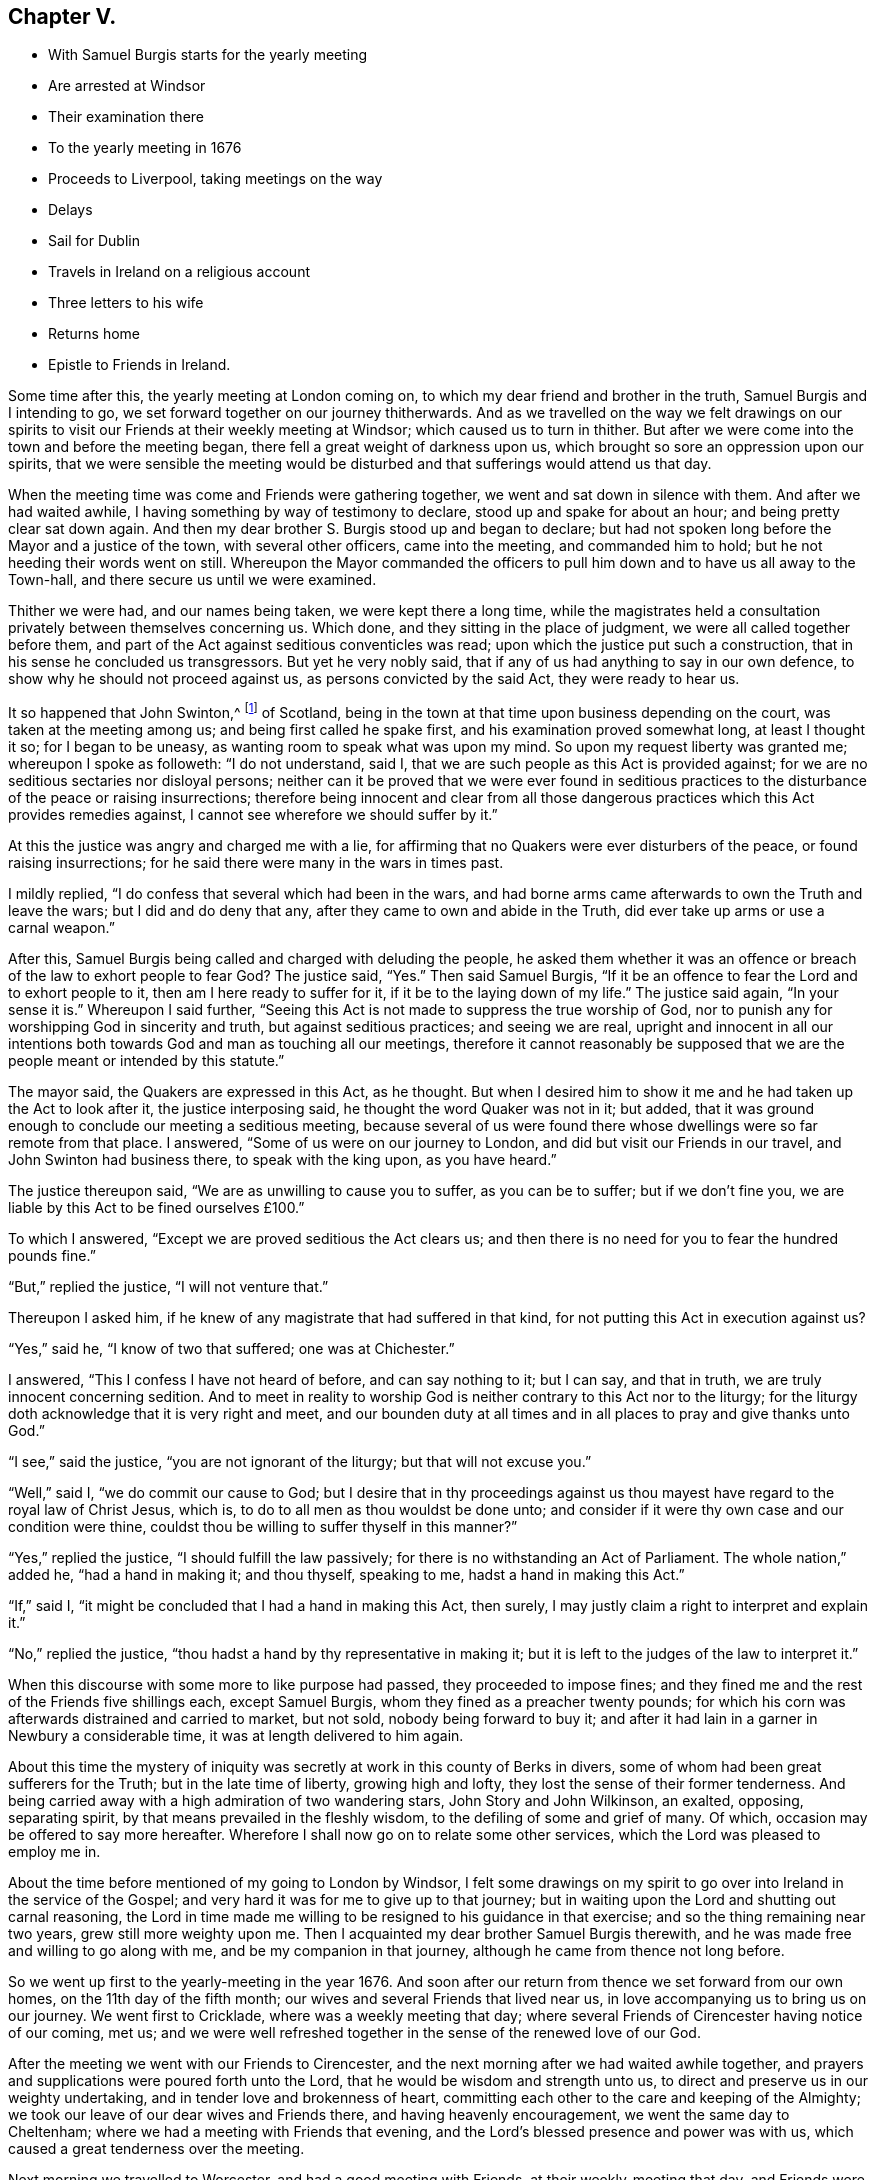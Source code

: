 == Chapter V.

[.chapter-synopsis]
* With Samuel Burgis starts for the yearly meeting
* Are arrested at Windsor
* Their examination there
* To the yearly meeting in 1676
* Proceeds to Liverpool, taking meetings on the way
* Delays
* Sail for Dublin
* Travels in Ireland on a religious account
* Three letters to his wife
* Returns home
* Epistle to Friends in Ireland.

Some time after this, the yearly meeting at London coming on,
to which my dear friend and brother in the truth, Samuel Burgis and I intending to go,
we set forward together on our journey thitherwards.
And as we travelled on the way we felt drawings on our spirits
to visit our Friends at their weekly meeting at Windsor;
which caused us to turn in thither.
But after we were come into the town and before the meeting began,
there fell a great weight of darkness upon us,
which brought so sore an oppression upon our spirits,
that we were sensible the meeting would be disturbed
and that sufferings would attend us that day.

When the meeting time was come and Friends were gathering together,
we went and sat down in silence with them.
And after we had waited awhile, I having something by way of testimony to declare,
stood up and spake for about an hour; and being pretty clear sat down again.
And then my dear brother S. Burgis stood up and began to declare;
but had not spoken long before the Mayor and a justice of the town,
with several other officers, came into the meeting, and commanded him to hold;
but he not heeding their words went on still.
Whereupon the Mayor commanded the officers to pull
him down and to have us all away to the Town-hall,
and there secure us until we were examined.

Thither we were had, and our names being taken, we were kept there a long time,
while the magistrates held a consultation privately between themselves concerning us.
Which done, and they sitting in the place of judgment,
we were all called together before them,
and part of the Act against seditious conventicles was read;
upon which the justice put such a construction,
that in his sense he concluded us transgressors.
But yet he very nobly said, that if any of us had anything to say in our own defence,
to show why he should not proceed against us, as persons convicted by the said Act,
they were ready to hear us.

It so happened that John Swinton,^
footnote:[John Swinton of Scotland, formerly called Lord Swintowne,
frequently mentioned in that interesting and valuable work by the late John Barclay,
The Diary of Alexander Jaffray, etc. with Memoirs of the Rise, Progress,
and Persecutions of the people called Quakers in the North of Scotland.
At page 217 of that work a biographical notice is given of John Swinton,
to which the reader is referred.]
of Scotland, being in the town at that time upon business depending on the court,
was taken at the meeting among us; and being first called he spake first,
and his examination proved somewhat long, at least I thought it so;
for I began to be uneasy, as wanting room to speak what was upon my mind.
So upon my request liberty was granted me; whereupon I spoke as followeth:
"`I do not understand, said I, that we are such people as this Act is provided against;
for we are no seditious sectaries nor disloyal persons;
neither can it be proved that we were ever found in seditious
practices to the disturbance of the peace or raising insurrections;
therefore being innocent and clear from all those dangerous
practices which this Act provides remedies against,
I cannot see wherefore we should suffer by it.`"

At this the justice was angry and charged me with a lie,
for affirming that no Quakers were ever disturbers of the peace,
or found raising insurrections; for he said there were many in the wars in times past.

I mildly replied, "`I do confess that several which had been in the wars,
and had borne arms came afterwards to own the Truth and leave the wars;
but I did and do deny that any, after they came to own and abide in the Truth,
did ever take up arms or use a carnal weapon.`"

After this, Samuel Burgis being called and charged with deluding the people,
he asked them whether it was an offence or breach
of the law to exhort people to fear God?
The justice said, "`Yes.`"
Then said Samuel Burgis,
"`If it be an offence to fear the Lord and to exhort people to it,
then am I here ready to suffer for it, if it be to the laying down of my life.`"
The justice said again, "`In your sense it is.`"
Whereupon I said further,
"`Seeing this Act is not made to suppress the true worship of God,
nor to punish any for worshipping God in sincerity and truth,
but against seditious practices; and seeing we are real,
upright and innocent in all our intentions both towards
God and man as touching all our meetings,
therefore it cannot reasonably be supposed that we
are the people meant or intended by this statute.`"

The mayor said, the Quakers are expressed in this Act, as he thought.
But when I desired him to show it me and he had taken up the Act to look after it,
the justice interposing said, he thought the word Quaker was not in it; but added,
that it was ground enough to conclude our meeting a seditious meeting,
because several of us were found there whose dwellings
were so far remote from that place.
I answered, "`Some of us were on our journey to London,
and did but visit our Friends in our travel, and John Swinton had business there,
to speak with the king upon, as you have heard.`"

The justice thereupon said, "`We are as unwilling to cause you to suffer,
as you can be to suffer; but if we don`'t fine you,
we are liable by this Act to be fined ourselves £100.`"

To which I answered, "`Except we are proved seditious the Act clears us;
and then there is no need for you to fear the hundred pounds fine.`"

"`But,`" replied the justice, "`I will not venture that.`"

Thereupon I asked him, if he knew of any magistrate that had suffered in that kind,
for not putting this Act in execution against us?

"`Yes,`" said he, "`I know of two that suffered; one was at Chichester.`"

I answered, "`This I confess I have not heard of before, and can say nothing to it;
but I can say, and that in truth, we are truly innocent concerning sedition.
And to meet in reality to worship God is neither contrary to this Act nor to the liturgy;
for the liturgy doth acknowledge that it is very right and meet,
and our bounden duty at all times and in all places to pray and give thanks unto God.`"

"`I see,`" said the justice, "`you are not ignorant of the liturgy;
but that will not excuse you.`"

"`Well,`" said I, "`we do commit our cause to God;
but I desire that in thy proceedings against us thou
mayest have regard to the royal law of Christ Jesus,
which is, to do to all men as thou wouldst be done unto;
and consider if it were thy own case and our condition were thine,
couldst thou be willing to suffer thyself in this manner?`"

"`Yes,`" replied the justice, "`I should fulfill the law passively;
for there is no withstanding an Act of Parliament.
The whole nation,`" added he, "`had a hand in making it; and thou thyself,
speaking to me, hadst a hand in making this Act.`"

"`If,`" said I, "`it might be concluded that I had a hand in making this Act,
then surely, I may justly claim a right to interpret and explain it.`"

"`No,`" replied the justice, "`thou hadst a hand by thy representative in making it;
but it is left to the judges of the law to interpret it.`"

When this discourse with some more to like purpose had passed,
they proceeded to impose fines;
and they fined me and the rest of the Friends five shillings each, except Samuel Burgis,
whom they fined as a preacher twenty pounds;
for which his corn was afterwards distrained and carried to market, but not sold,
nobody being forward to buy it;
and after it had lain in a garner in Newbury a considerable time,
it was at length delivered to him again.

About this time the mystery of iniquity was secretly
at work in this county of Berks in divers,
some of whom had been great sufferers for the Truth; but in the late time of liberty,
growing high and lofty, they lost the sense of their former tenderness.
And being carried away with a high admiration of two wandering stars,
John Story and John Wilkinson, an exalted, opposing, separating spirit,
by that means prevailed in the fleshly wisdom, to the defiling of some and grief of many.
Of which, occasion may be offered to say more hereafter.
Wherefore I shall now go on to relate some other services,
which the Lord was pleased to employ me in.

About the time before mentioned of my going to London by Windsor,
I felt some drawings on my spirit to go over into Ireland in the service of the Gospel;
and very hard it was for me to give up to that journey;
but in waiting upon the Lord and shutting out carnal reasoning,
the Lord in time made me willing to be resigned to his guidance in that exercise;
and so the thing remaining near two years, grew still more weighty upon me.
Then I acquainted my dear brother Samuel Burgis therewith,
and he was made free and willing to go along with me,
and be my companion in that journey, although he came from thence not long before.

So we went up first to the yearly-meeting in the year 1676.
And soon after our return from thence we set forward from our own homes,
on the 11th day of the fifth month; our wives and several Friends that lived near us,
in love accompanying us to bring us on our journey.
We went first to Cricklade, where was a weekly meeting that day;
where several Friends of Cirencester having notice of our coming, met us;
and we were well refreshed together in the sense of the renewed love of our God.

After the meeting we went with our Friends to Cirencester,
and the next morning after we had waited awhile together,
and prayers and supplications were poured forth unto the Lord,
that he would be wisdom and strength unto us,
to direct and preserve us in our weighty undertaking,
and in tender love and brokenness of heart,
committing each other to the care and keeping of the Almighty;
we took our leave of our dear wives and Friends there, and having heavenly encouragement,
we went the same day to Cheltenham; where we had a meeting with Friends that evening,
and the Lord`'s blessed presence and power was with us,
which caused a great tenderness over the meeting.

Next morning we travelled to Worcester, and had a good meeting with Friends,
at their weekly-meeting that day, and Friends were very kind and loving to us.

From thence we passed next day to Stourbridge;
and it being market-day we had a meeting with Friends there in the evening.
They were desirous to have us tarry with them until the first-day also; but we,
being pressed in spirit to go forward, went on next morning,
which was the seventh-day of the week, to Shrewsbury; where we tarried the first-day.
At our entering into that town we felt a great weight of darkness over the place,
and soon after we understood the assize was holden there at that time.
At the meeting, one of the Sheriff`'s bailiffs and several more people were present,
and continuing many of them to the last,
behaved themselves soberly and gave great attention.
It being the monthly meeting, it was large;
and very precious through the goodness of the Lord,
who is worthy to have the glory over all forevermore.

Afterwards in the evening many Friends being together with us,
we had then also a good time together to our comfort through the favour of the Lord.
Then we went to visit two Friends that were in prison;
and there also waiting together awhile in the prison we
felt and tasted something of that spring of divine life,
whereby we had been so often refreshed.
Holy, pure praises be ascribed to the everlasting Fountain forever and ever.

The next day we passed to Chester, and had a meeting amongst Friends there;
and the power of the Lord reached to most in the meeting,
which caused great tenderness amongst them; endless praises be to his name forever;
and much love was manifested unto us from them.

Then hearing next day, being the fourth-day of the week,
of a ship laden with coals and bound for Dublin ready to set sail,
we disposed of our horses, and hasted away to Nesson, where the ship lay:
and there we waited for a wind until the seventh-day in the morning,
at which time the wind blew and sat very well for us.
Whereupon about sun-rising we with many other passengers got all on board;
but the wind blowing very strongly tossed the boat in such sort,
that many passengers were sick before they could get aboard the ship.

Then hoisting up their sails they put forth and went away
very swiftly for about three quarters of an hour.
But passing over a shoal the ship struck upon the sand once or twice,
and then she stuck fast in the sand and could not get off.
And it being an ebbing tide,
the water went clean away from the ship so that it was dry
land round about for a great distance from the ship.
Wherefore many of us went down out of the ship,
and walked four or five hours on the sands which
lay dry for two or three furlongs in length,
but encompassed round with water at a distance,
that none could get to the land if they had desired it;
but when the tide came in again we all went up into the ship.
And when it was high water the ship floated, being borne up by the flood above the sands.
Whereupon we endeavoured to get forward; but the wind being turned almost against us,
the seamen toiled hard and sailed to and again until the evening,
yet were they then fain to cast anchor.

Next morning, being the first-day of the week,
as soon as it was day-light the sailors went to work again,
and having weighed anchor and spread their sails, endeavoured again to get forward;
but the wind was still strong against them.
And when they had laboured till near the middle of the day
the wind grew more turbulent with rain and stormy weather;
which forced them to cast anchor there again.

This unexpected stop and delay of our passage brought afresh to our remembrance,
that when we were at Chester, treating with the shipmaster,
and just as we had concluded for our passage, a great weight came upon my spirit;
and I had some drawings to go to Liverpool, to visit Friends there, and thereabouts,
and in that part of Lancashire before we left England,
But we having suddenly disposed of our horses, and being not well able to travel on foot,
and withal thinking it long ere we were got over into Ireland,
did take that weight which fell upon me at Chester,
to be a forewarning from the Lord of some hardship
or suffering that was like to come upon us at sea.

There were on board the ship about fourscore passengers in all,
many of them as lewd and wicked, I think as any the earth did bear,
but others of them were more sober; though as to religion very dark.
Yet the Lord by his power preserved us, so that none of them offered any abuse unto us,
so much as in words; though they were very vain and frothy among themselves;
and the weight of their iniquity lay heavy upon us.

While thus we lay at anchor in the afternoon, when all had dined,
but we ourselves were fasting all the day,
we went up upon the deck in the fear and dread of the Lord God,
and my brother S. B. opening his mouth with an audible voice,
declared to them of the mercy and love of the Lord, exhorting them to repentance.
When he ceased I spake to them also after the same manner,
putting them in mind of their latter end and reproving them for their vanity,
exhorted them to turn to the grace of God, which had appeared to them,
to teach them to deny all ungodliness and worldly lusts, and to live soberly,
righteously and godly in this present world.

When first S. B. began to speak they came forth and drew near unto us,
standing together upon the deck like a pretty large congregation,
and gave diligent attention.

Among them was one called a lady, and several other persons of quality,
who showed much soberness in giving heed to what was declared.

The lady came up close to my elbow because the wind was high and she was desirous to hear.
And afterwards she asked me several questions which I answered to her satisfaction.
The master of the ship also, and the seamen seemed well pleased,
and were kind and courteous to us; for indeed,
the powerful presence of the Lord was with us, and most of them were so far reached,
as to confess that what we said was true.
Only some Frenchmen, who were said to be fiddlers and fencers,
and such like seemed to be hardened;
yet they also were bounded from offering us any abuse.

As soon as we had done our service amongst them,
the weather being likely to be more tempestuous,
they weighed anchor and tacking about returned back to Nesson in about an hour`'s time.
And we, having been thus strengthened by the Lord to sound forth his truth amongst them,
when being brought into a straight they were willing to hear,
were greatly comforted by the Lord our God in our
obedience to him in that exercise and service;
blessed and praised be his holy name forever.

But being thus set on shore again at Nesson on the first-day at night,
which was the 28rd of the fifth month 1676, we tarried there until the morning;
and the wind still standing contrary, we then took our journey on foot into Lancashire;
and passing through Liverpool without hearing of any Friend here,
we went on about three miles further to the house of a Friend,
whose name was Henry Baker, where we were kindly received and lodged that night.

Next morning we went back to Liverpool, the Friend our host accompanying us;
and he brought us to a Friend`'s house there, where we stayed awhile.

There was that day a great fair at Liverpool,
and my dear companion S. Burgis being under a great exercise of spirit,
was constrained to go into the midst of the fair, near the exchange;
and having given a man money to let him stand upon the end of his stall,
he cried out aloud in the dread of the Lord,
against the pride and wickedness of the people, warning them to repent.

This gave an alarm through the town, there being at that time a multitude of people;
yet none offered any violence to him.
When he had cleared himself of what was at that time upon him he stepped down,
and I being next to him all the time, we came forth from among the great throng,
and went back to the Friend`'s house again,
where many Friends who were come to the fair came to visit us,
and were exceeding kind and loving to us,
inviting us to come into the country among them, until we might have our passage.
But we hearing of a ship ready to set sail for Dublin, and waiting only for a wind,
went back again that night to Henry Baker`'s house;
and next morning finding the wind set fair,
we went again to Liverpool that we might be in readiness if the ship should sail:
but when we came thither we were informed that no ship would sail thence that day.

Some Friends of the country hearing of us came to see us there,
and very kindly proffered to lend us horses to go into the country with them.
But we, having a desire to have a meeting in Liverpool,
which we could see no likelihood of obtaining that day, went about a mile out of town,
and lodging there that night, returned next day to Liverpool again.
And then finding no other way open,
I sent a Friend about in the town to see if he could hire a room for a meeting that day;
he soon met with one, who willingly for money offered his house; and we,
being very glad of it, appointed the meeting to begin at the sixth hour in the evening,
it being the fifth-day of the week.

Notice being given thereof much people came in, and we had a good meeting;
for the Lord`'s power was manifested and many hearts were tendered;
and the Friends who were there were well refreshed and greatly satisfied.
They said there had not been a meeting in that town for sixteen or seventeen years past;
about which time Richard Hubberthorne^
footnote:[The name of Richard Hubberthorne often
occurs in the early part of the history of Friends,
as an able gospel minister and patient sufferer for the Truth.
He was a native of Lancashire, and the only son of his father,
a yeoman of good repute.
{footnote-paragraph-split}
In his youth he obtained a post in the parliamentary army,
which on his embracing`' the Truth he quitted and testified publicly against it;
and became a valiant soldier under the banner of the Prince of Peace.
After passing through many inward probations,
he became qualified to direct others in their way to the kingdom of heaven,
and was one of the first of our Society who travelled in the work of the ministry.
See G. Fox`'s Journal, where he is frequently mentioned, Leeds edition, vol.
1, p. 193.--Richard Hubberthorne was a man of much meekness, humility, patience,
and brotherly kindness, clear in judgment, and quick of understanding;
and although he was of low stature and had an infirm constitution and weak voice,
he was a powerful and successful minister, and great numbers were convinced by him,
and brought over to the faith and practice which he preached.
Me travelled in the exercise of his gift for the space of nine years,
and shared at different times in the sufferings to which our early Friends were exposed.
{footnote-paragraph-split}
In the fourth month, 1662,
he was violently haled from a meeting at the Bull and Mouth in London,
and taken before that implacable persecutor Alderman Brown, who,
after abusing him with his own hands, committed him to Newgate.
Here the throng was so great, and the air so impure, that he soon fell sick.
His disorder increased upon him, and within two months from the time of his commitment,
with an unclouded prospect of a resting-place "`where the
wicked cease from troubling,`" he was released by death.]
was there: but the magistrates then drove Friends out of the town,
through the instigation of a wicked envious priest,
who advised them to beware of the Quakers, and not to suffer them within their borders;
telling them it would be too late to seek a remedy when the mayor`'s throat was cut,
and all his officers slain.
But between that time and this.
Friends were better known and their principles better understood.

Among the many people that were at this meeting,
there was one of the chief men of the town; and he was so very courteous and kind to us,
that he even constrained us to go to his house and drink a glass of wine with him; which,
more for his sake than of his wine, we consented to.

About an hour after the meeting was over,
our spirits being clear and greatly comforted in the goodness of the Lord our God,
who had given us our hearts`' desire,
we went on board the ship and passed away in much inward joy and satisfaction.
But when we came out at sea, the winds proving something contrary as well as rough,
we were three days and three nights upon the water;
which caused my companion to be sea-sick; but I was as well as at other times.

We arrived at Dublin on the 30th of the fifth month, 1676.
And when we were come into that city a hard travail of exercise came upon us,
by reason of the power of darkness`' which had wrought
strongly and mysteriously I in the hearts of some,
who had once known a better state while they were little and low.
But when the Lord had given them rest and increased them in outward things,
the love of this world entering their hearts, became as a root of bitterness in them,
from whence sprang prejudice, enmity, contention, high-mindedness, self-love,
and the like.

We tarried there the weekly meeting, and the two meetings on the first-day following;
and although the power of the Lord was over all in those meetings,
to the comfort and refreshment of the tender-hearted;
yet inasmuch as there were some other travelling Friends also from England,
we had not then opportunity fully to clear ourselves amongst the Friends of that place,
but tarried longer amongst them; and on the second-day went to a women`'s meeting there;
and we have cause to say, the Lord owned them,
by affording them the enjoyment of his refreshing, powerful presence among them,
for the strengthening and encouraging of us all, as we are humbly resigned to obey him.

Next day there was a men`'s meeting, to which also we went;
and the power and presence of the Lord was mightily revealed,
which enabled us to discover and give warning against that spirit of darkness,
which was the troubler of Israel.
After this, not yet finding ourselves fully clear,
we tarried their Weekly meeting on the fifth-day,
and the Lord was with us as at other times, blessed forever be his Holy name,
and the upright and tender-hearted were refreshed
and made glad in the feeling of the love of God,
which flowed forth through us towards them in the time of our being there amongst them.

Now after we had tarried eleven days in Dublin, we left that city,
and passing away towards the north of Ireland, had a meeting near Drogheda,
at a place called Killmeer, where many people came in,
and the Lord`'s power was blessedly with us;
which caused great openness and tenderness in the meeting;
glory over all and endless praises be given to the God of our life and strength,
forevermore.

We travelled the next day forty Irish miles or upwards to Leggekore; and on the morrow,
being first-day, we went to a meeting at Balyhagen;
where we were comforted together with Friends in the goodness of the Lord.

We were next day at a women`'s meeting,
and the day following we went to another women`'s meeting seven miles from thence; where,
notice having been given of our coming, the meeting was large;
and at both these meetings the Lord`'s blessed presence in the midst was enjoyed,
and life received by the thirsty ones to their great comfort and refreshment.

Next day we went to Francis Robson`'s house near Lurgan,
where was a large and good meeting.
And from thence next day we passed to a meeting near Lisnegarvy,
which also through the great love of our God was made good unto us.
From thence went to the city of Antrim that night, and the next day to Grange;
where we tarried a little time with Friends, and then passed on to James Moores,
who lived near Ballimurry, and lodged there; and the next day,
being the seventh-day of the week, leaving our horses there,
we went on foot to a Friend`'s house, whose name was Gilbert Crocket, near Colerain,
where the meeting was to be on the morrow, and a large and precious meeting it was,
through the goodness of the Lord,
in which we with Friends were comforted and refreshed together.

On the second-day we came back to Grange, and had a meeting there on the third-day;
and were comforted in the Lord with Friends there also.

We came to Antrim on the fourth-day, and stayed the meeting there;
and the next day we came to Carrickfergus, and had a meeting there;
and in all these places the Lord was still with us to our comfort,
blessed be his Holy name forever.

Next day, being the sixth of the week,
leaving Carrickfergus we passed along by Belfast
and Lisnegarvy and came to Lurgan at night.
And on the seventh-day, many Friends accompanying us,
we went to Ballyhagan to the province meeting, which lasted two days;
here we met with Roger Longworth and John Symcock;
and a very precious meeting there was through the lovingkindness of our tender God;
to whom for all his goodness be the praise and glory ascribed,
and offered up over all forever more.
Amen.

After the meeting on first-day was ended we travelled to Armagh,
and had a meeting there that evening, to which many people came,
and a good time we had with them through the continued love of our merciful God.

We went next day to a meeting near Charle-Mount,
where also the Lord comforted us with his people.
And from thence we went to Dungannon where we had a meeting that evening,
to which many rough people came and heard pretty quietly;
for the Lord`'s power was over all, which kept their spirits down.

The next day we travelled to Cavan, which was about forty-miles.
And the day following we went to Belturbet meeting seven miles,
and back to Cavan that night: and were at the weekly meeting there on the fifth-day;
and still the love and favour of our gracious God
was renewed and continued to us for our great encouragement,
and to the confirming and refreshing of his heritage where ever we came; all glory,
honour and endless praises be returned to him forevermore.

On the sixth-day we travelled to a Friend`'s house near Trim, an old decayed city,
and had a meeting there on the morrow:
and after the meeting we rode twenty miles to Dublin,
and were there at both the meetings on the first-day.
Those meetings were full and large, abundance of people thronging in;
and some rudeness there was amongst them for some time;
but for the most part they behaved themselves soberly; and blessed be the Lord,
his power was felt over all,
in which the word of truth was sounded forth in his divine
authority over the meetings to the comfort of the faithful.

On the second-day we were at the women`'s meeting
in that city and the Lord was with us there also.

[.offset]
+++[+++The following letter written to his wife may be appropriately introduced here.
Two letters at subsequent dates, written also from Dublin, are inserted in their places.]

[.embedded-content-document.letter]
--

[.signed-section-context-open]
Dublin, 11th of Seventh month, 1676

[.salutation]
My dear Wife,

In that love which sea or land cannot separate doth
my soul salute thee and truly reach unto thee,
and the secret breathings of my life are often poured forth unto the Lord,
that thou mayest daily partake with me of the same heavenly comfort and sweet refreshment,
which the Lord in his love hath opened as a spring in me;
whereby my soul hath been daily strengthened and encouraged,
that all my travels and exercises inward and outward have been made easy unto me,
so that I can say that the way of the Lord hath been pleasant unto me,
and my soul hath found true peace in walking in his path.
As I have patiently been resigned to take the yoke of Christ upon me,
he hath enabled me to bear it with ease and delight,
so that I have cause to say he is not a hard master,
but doth give power and strength sufficient to fulfill all his commands
unto all his servants who daily wait upon him for it;
therefore, dear heart, wait daily upon the Lord,
and let the exercise of thy soul be poured forth in breathings unto him continually,
for he sees in secret and takes notice of that man
or woman whose heart inclines after him.
He will watch over them to do them good, and to keep and preserve them in perfect peace,
when the mind is stayed upon him.
So labour against all worldly thoughts, and shut out all worldly desires,
and wait for heavenly desires and a stayed heavenly spirit,
that so thy affection may be wholly set on things that are eternal Then
all that we can suffer here will seem light and easy unto us,
and not worthy to be compared to that glory which our heavenly Father is revealing in us.
Therefore let us forever dwell low and look not out,
but keep the eye within and live by faith, and we shall surely obtain victory,
and in time come to be made more than conquerors through Him that has loved us,
who is blessed forevermore.
Now this may let thee know that I and my companion S. B. are very well,
and so have been ever since our arrival here.

The Lord hath been very good unto us, and his blessed presence hath been with us,
and the savour of his divine power been manifested
through us in all places where we have been,
for which our souls are deeply engaged to return honour
and glory and immortal praises over all unto him forevermore.
After our arrival here we tarried eleven days at Dublin, and were at several meetings,
where we had very good service, and Friends were very glad of us;
and then having provided us horses,
we went to the meetings of Friends in the province of Ulster,
where we spent something like three weeks and travelled about 330 miles,
and came again to Dublin on the seventh-day at night,
to be at their meeting on the first-day.

We had a very large meeting, both in the forenoon and also in the afternoon,
for abundance of the world`'s people thronged in;
so that here is a great service on the first-days in this great city,
which we are constrained to supply as much as may be while we are in this nation.
We have thoughts to go into the country tomorrow,
where we think we may visit about four meetings this week,
and return again to be at Dublin next first-day, and then if the Lord enable us,
we think to go into the south, as into the province of Munster, Leinster and Connaught,
which will take up pretty much time, I received a letter from thee,
which T. Robinson sent, and was glad of it,
but I expected another from thee before this time,
which was the cause that I wrote no sooner now.

I sent a letter to thee by the first post after we came ashore,
and about ten days after I sent a letter to Joan Vokins,
to whom I desire thee to mind my very dear love, and to her husband and family.
I have received no letter from her as yet but what was annexed to thine.
I also then sent a letter to my brother John,
and this day received one in answer from him.
Mind my dear love to him when thou seest him, and also to his wife,
and to all Friends thereaway as if named.
To M. W. and D. A. whom I desire may not be negligent
in their endeavour for settling a women`'s meeting;
you are all concerned, for the Lord requireth it of you.

Therefore look not out, but go on in the faith and His presence you will feel.
I could say much more: we have been at three women`'s meetings in Ireland,
and we are witnesses the Lord owns them,
and I am persuaded and am very confident that you cannot neglect it and be guiltless.
And mind my dear love to all Friends thereaway belonging
to Farringdon meeting and Uffington and Charlow,
etc., I cannot particularize their names, but my dear love is unto them all,
desiring and breathing for their well-being in the Truth.
My dear love is to thy father and brother and their families.

I should be glad to hear from thee how things are and how Truth prospers,
and what Friends have been there.
So in that tender love of our Heavenly Father, which is shed abroad in our hearts,
and hath made us near unto himself,
and thereby united and joined us together with all the faithful, in one body,
as with joints and bands; oh! let us in that same love dearly feel one for another,
and breathe one for another, and therein I rest and remain,

[.signed-section-closing]
Thy dear husband,

[.signed-section-signature]
O+++.+++ S.

--

Next day we went to Kilbalin and had a I meeting there,
in which the Lord answered the desire of the upright, for the diligent received a
good reward, and the slothful and lukewarm
were warned and exhorted to zeal and diligence in the obedience of the truth.

The same day we went to Castle-Dermot, and the next day,
being the fourth-day of the week, to New-Garden meeting,
and the day following to the weekly meeting at Ballinakill;
from whence we returned next day to Castle-Dermot,
where was a large meetings at which many people were present.
And in all these meetings the wonted goodness of
our tender God was still extended to his people,
to our mutual refreshment and comfort together;
to Him alone the praise is due and the glory belongs,
and to Him be it ascribed forever and ever.

On the next day, being the seventh of the week, we returned to Dublin,
and were at their two meetings on the first-day which were very large;
and the Lord`'s power and presence was sensibly enjoyed to the comfort of the tenderhearted,
for which thanksgivings and living pure praises be given unto him forevermore.

We left Dublin on the third-day of the week, which was the 12th of the seventh month,
and being accompanied by many Friends went to Wicklow,
where was a meeting on the next day; and the day following we had a meeting at Ballicave;
in both which the Lord`'s comforting presence still
accompanied and refreshed us with his people;
blessed forever be his holy name.

Next day we travelled in the county of Wexford, and lodged at a place called the Deeps,
From whence next day, being the first-day of the week, we went to Thomas Holme`'s house,
where was a large and blessed meeting.
And the day following we went into the Barony of Fort,
and had a meeting at Balliconnick on the third-day, to which many people came;
and here also the Lord blessed us with his refreshing presence; glory be to him forever.

From thence we went next day to a meeting at Wexford;
and the day following to a meeting at Lambs-town;
and to another meeting at Edward Goddin`'s the day after.
At which five last meetings, that honest, ancient labourer in the Lord`'s work,
Thomas Briggs,^
footnote:[Thomas Briggs was born in Cheshire about the year 1610.
In 1653 he was convinced by George Fox; in whose Journal, as well as in Sewel`'s History,
and other early writings, his name frequently occurs.
He, like Paul, "`was before a blasphemer and a persecutor,
and injurious;`" and like him also,
"`having obtained mercy,`" became a faithful minister and servant of Christ.
(See G. Fox`'s Journal, vol. i. p. 202.)
This Friend found it required of him publicly as well as privately,
to testify against the cruel and deceitful priests and their practices,
which exposed him and his exercised companions to much persecution.
{footnote-paragraph-split}
"`He was,`" says Whiting,
"`commanded to preach repentance through many towns and cities in England,
and the Lord`'s power and presence did wonderfully accompany him.`"
For a more detailed account of some of his labours,
the reader is referred to "`Persecution Exposed, in some Memoirs of John Whiting,`"
first edition, p. 133-7.
Both Whiting and Sewel mention his preaching through
the streets of London previous to the great fire,
and in Cheapside,
foretelling of the destruction of that city.
{footnote-paragraph-split}
He travelled much in Wales and other places in the service of the gospel;
becoming in many as a sign unto the people, "`a spectacle unto men,
a fool for Christ`'s sake;`" but was wonderfully preserved in his testimony,
and very instrumental where he was sent,
"`to open their eyes and to turn them from darkness to light,
and from the power of Satan unto God.`"
Not only did he suffer personally by imprisonment and the violence of wicked men,
but was fined five times for having meetings in his house, under the Conventicle Act;
his goods being taken to the value of £50.
{footnote-paragraph-split}
In his travels he frequently accompanied his dear brother George Fox,
and with him visited Ireland in 1669, and the West Indies in 1671.
A short time before his decease, "`being become old and weak, he wrote to George Fox,
in which he signified his perseverance in godliness.`"
He died near Nantwich about the beginning of 1685,
and bore "`a large testimony the first-day before
his decease;`" being aged about seventy-five years;
a minister thirty-two years.]
was with us; and very good precious meetings they were,
in which the life and power of our God was over all; blessed forever be his worthy name.

On the first-day following we were at the meeting at Wexford, where many people came in;
and a heavenly sweet meeting we had in the enjoyment of
the renewed love and life of our God in the midst of us,
to our comfort and great encouragement; to him forever be the glory rendered,
for all his goodness extended to us at all times and in all places.

The next day we went again into the Barony of Fort,
to a meeting that was appointed to be on the morrow at Leonard Lerlye`'s house,
and there also many people came in, among whom were some men of note,
as having been formerly officers in the army;
and a very good meeting it was for the opening and clearing
of Truth to the understandings of the honest enquirers;
and the authority of the power of our God was over all,
blessed be his holy name forever.

We went next day to a meeting at John Fennel`'s house at Ballimonybig;
and the next day we had a meeting at Newbridge;
at both which places many of the world`'s people coming in, the meetings were large,
especially the last; and the presence and power of the Lord was with us,
being feelingly witnessed to the refreshment of the faithful, and for the awakening,
and stirring up the slothful and backsliders,
to diligence in the work which the Lord hath called them unto.

The next morning being the 29th of the seventh month,
we had a meeting at Edward Goddin`'s in the forenoon;
and though it was but little yet it was a comfortable meeting,
the fresh living presence of the Lord being with us, blessed be his name forever.

From thence going along with Friends to a fair at Enniscorthy,
we passed to Francis Randell`'s at the Deeps at night,
in order to be at a monthly meeting at Lambs-Town on the first-day following,
which was the first of the eighth month.
The meeting there was very large,
and the Lord made it also very good for us by appearing,
according to his wonted kindness, in the midst,
to the refreshing and comforting his heritage.

On the second-day we travelled to Waterford,
and had a meeting there on the third-day another
at Clonmell on the fourth-day in the evening;
another at John Fennel`'s on the fifth-day; and another at Tullow on the sixth-day;
at all which places the Lord our God was still with us,
and gave us his precious reward into our bosoms,
to our own and his people`'s great refreshment;
magnified and exalted be his name over all forever.

On the seventh-day we went to Youghal, and on the first-day had two meetings there,
in which the refreshing presence of our never-failing
God was sweetly enjoyed in the midst,
to the tendering the hearts of many.
On the second-day we went to Cork, and were at the meeting there on the third-day;
and on the fourth-day we went to Bandon, and so forward to John Allen`'s,
commonly called Major Allen, at night, and had a meeting there on the fifth-day;
from whence, returning to Bandon we had a meeting there on the sixth-day.
And the Lord our God still continued his love and favour to us,
so that in all these meetings he was pleased to accompany us with his presence,
which made our meetings with his people,
to be times of refreshing and of renewing of strength to all his sincere waiting ones.
Oh! the glory over all and pure living praise is His due,
and to Him alone be it returned forevermore.
Amen.

We returned to Cork on the seventh-day and were at their two meetings there on the first-day.
We tarried there on the second-day also that we might be
at the six-weeks`' meeting for the province of Munster,
which began on the third-day, and ended on the fourth-day in the evening.
A very precious time we had with our friends in all those meetings;
for the Lord our God was exceedingly good unto us
in filling our cups and causing them to overflow,
and in a wonderful manner did he refresh his heritage;
and Friends`' hearts were exceedingly tendered and
enlarged towards us in the love of God.

On the fifth-day in the morning we left them and went to Malla,
where was a pretty large meeting.
And the next morning after we had a little time with Friends,
and had committed them to the Lord who had refreshed us together,
we passed from thence to Charlowfield, and had a meeting there that afternoon.
It was a large and good meeting;
for notice had been given to Friends beforehand of our coming.
But it happened that the Bishop of Limerick was in the town
at that time with many priests and two or three justices,
and they consulting together caused the chief magistrate of that place,
who is called the Sovereign,
to send the constable with a company of men to our meeting to fetch away the speaker.

After the meeting had continued about three hours, the constable came in,
but very soberly, and stood still and heard a pretty while,
I being then declaring the Truth; and after some time the constable came near,
and taking hold of my arm, said, you must go along with me before the Sovereign.
I desired him to be sober and stay a little, and I should go with him without haling;
whereupon he let go his hold.
Then I spake a few words in the dread of the Lord unto him,
to warn him to take heed how he laid hands on the innocent;
at which he seemed to be struck, and was much down in his spirit and silent.
Then I kneeled down and prayed, and the constable put off his hat while I prayed,
and stood quiet afterwards until the meeting broke up;
and then I went with him to the Sovereign; who, as soon as I was brought before him,
asked me, pretty courteously, pray what is your name?

I said, "`I hope you hast no evil intent in this thy asking,
and although I am not either afraid or ashamed to discover my name,
yet I would gladly know thy purpose in it.`"

"`I ask you,`" said he, "`for no hurt.`"

"`Then I am very free,`" said I, "`to tell thee that my name is Oliver Sansom.`"

"`Where,`" said he, "`is your dwelling?`"

"`My outward habitation,`" said I, "`is in Berkshire, in England.`"

"`What did you come over hither for?`"
said he.

"`To preach the gospel,`" answered I, "`and to visit my friends.`"

"`What friends?`"
said he; "`have you kindred here?
or have you any business in merchandise?
I desire to know the chief cause of your coming hither.`"

"`As for kindred,`" said I, "`after the flesh, I have none here that I know of;
nor for any gain of this world am I come; but I am come in obedience to the will of God,
who appeared unto me and laid a necessity upon me to preach the gospel;
and sent me hither by the same Spirit,
by which he sent forth his ministers in the primitive times.`"

"`Then,`" said he, "`if you have no dwelling place you are a wanderer.`"

Upon that, a Friend that stood by interposing said, "`He is no vagabond,
I will be bound for him for a hundred pounds.`"

"`I did not speak so gross,`" said the Sovereign, "`as to say he is a vagabond;
but if he hath no dwelling here I must account him a wanderer.`"

Thereupon I said, "`I am no more a wanderer than the ministers of Christ were,
as the scriptures bear witness; and if Christ himself were here or his apostles,
thou mightest as well judge them wanderers as me.
For Christ said, he had not where to lay his head;
and his ministers left all and followed him, and had no certain dwelling-place.`"

"`Well!`" said the Sovereign, "`I might ask you for miracles,
but you will say they are ceased.`"

"`Were you at Cork?`"
said he.

I answered, "`I was at Cork.`"

"`Had you,`" said he, "`no dwelling there?`"

"`When I was there,`" replied I, "`I lodged at the house of Thomas Cook, a merchant.`"

"`I know Thomas Cook well,`" said he; "`but how long have you been in Ireland?`"

I told him "`Two months.`"

"`Then`" said he, "`you know the times are dangerous;
towns have been fired and plots have been contrived;
and you being one that wanders and can give no good account of your business,
I cannot let you go unless some will be bound for your good behaviour.`"

Thereupon I said to him,
"`I have declared the naked truth unto thee concerning
my coming over hither and travelling here.
And to the witness of God in thy conscience do I appeal,
whether thou dost judge me a person suspicious to
plot against the government or to fire towns or cities.
But whether thou wilt let me go or not, I take no thought for that;
for I am given up to the will of God, not only to preach the gospel but to suffer for it;
yea, even to seal my testimony with my blood if I am called to it.`"

Then said he to the Friends that were present,
"`If you will promise that this man shall come before
me again tomorrow morning at nine o`'clock,
I will let him go with you tonight.`"

They said they would promise, and so I went away with them.

Next morning one of the Friends went with me to the Sovereign`'s house,
and he being in bed sent to have the Friend brought up to his bedside;
and then told him, that the bishop of Limerick and several justices had been in town,
and hearing of the meeting, had sent to him to break it up, and secure the speaker.
"`Now,`" said he, "`I being a minister of the law could do no less than I did.
But however,`" added he,
i`'f you will promise and engage that he shall not come hither again,
I will let him go.`"

"`I cannot promise any such thing`" said the Friend;
"`for it may be the Lord may require him to come again.
But this I can say, that his intent at present, as I understand,
is to pass away if he has his liberty,
and I believe he hath no purpose at all to return hither before he goes for England;
but I cannot enter into any engagement for it.`"

"`Then,`" said the Sovereign, "`he may go where he pleases.`"
I was waiting below all this while, and when the Friend came down,
and acquainted me what had passed between the Sovereign and him,
and that I had my liberty to go away, I felt an exercise come upon my spirit,
so that I was not clear to go.
Whereupon I desired to speak with the Sovereign myself; which being granted,
when I came up to his bedside, he thus began with me.

"`How do you do, Oliver?
Would you speak with me?`"

"`Yes,`" said I.

"`Pray, what is your will?`"
said he.

"`When I was brought,`" said I, "`before thee yesternight,
thou didst ask me several questions concerning the occasion of my coming into this nation,
and I told thee the naked truth from my heart, how that I came in the name of the Lord.
But I then perceived by thee that if I had come in my own name and on my own business,
as a merchant, to buy and sell, or the like,
thou wouldst have received me courteously and entertained me kindly.
But I am now come in obedience to the Lord Jesus Christ,
as his messenger and servant to preach the gospel in his power and authority.
And seeing thou professest thyself a Christian, and in words dost call Christ, Lord,
now let it be manifest what entertainment thou hast for his servant.
Wilt thou receive me and hear my message?`"
To this he gave no answer; wherefore, after a little pause, I went on and said,
"`If thou wilt hear me then call up thy family together,
and here I am ready to declare what I have received from the Lord.`"

To this he answered, "`No, no.`"

"`Then,`" said I, "`if thou wilt not receive me nor hear my message,
the substance whereof is that the heavenly kingdom and government of Christ is at hand;
and behold, it is to be sought and waited for within,
then must I shake off the dust of my feet as a testimony against thee.
Yet notwithstanding, be thou assured of this, whether thou wilt hear or forbear,
that the kingdom of heaven is at hand, and very nigh unit thee.`"

Hereupon the Sovereign said, "`I have not faith to believe,
and many do run before they are sent.`"

"`Such,`" said I, "`are the hirelings who run for gain and profit,
by whom thou and others have long been deceived.`"

"`I do not yet believe,`" said he, "`that you are a true messenger.`"

"`Thou didst hear,`" said I, "`the last evening, the evidence of them that heard me,
and of their owning my message, which may be looked upon as a seal to my ministry.
But I would have thee retire within and hearken to God`'s witness in thy own conscience,
and mind the testimony thereof, whereby thou mayest be fully satisfied.
And moreover, I am not ashamed nor afraid to appear to vindicate my call and message,
through the help of God, to the faces of any that shall oppose it,
either by word or writing, though it be any of them whom thou dost judge true ministers,
and to whom thou payest hire; that so it may be openly manifest who are sent of God,
and who are sent by man.
And, as I told thee before,
I came not hither for either gold or silver or any thing of this world,
nor in my own will, but in obedience to the will of my Lord Jesus Christ, who hath said,
it shall be more tolerable in the day of judgment for Sodom and Gomorrah,
than for those that slight his servants and reject their testimony.`"

To this the Sovereign only said, "`I have not faith to believe.`"

Then, with respect to his having asked my friend to promise
that I should not come thither again,
I said to him,
"`I do now let thee know that I cannot consent to any promise
or engagement concerning my passing away or not coming again.
Here I am in the will of God offered up;
if he gives thee power to detain me I seek not my liberty.`"

"`You may go about your business,`" replied he, "`I have done with you.`"

"`Then`" said I, "`the Lord God in whose hand my breath is,
knows that I have nothing in my heart but tender love towards thee;
and I believe that one day thou wilt repent, I wish it be not too late first,
that thou hast slighted this opportunity.`"

Then finding myself pretty clear of him, I left him, and as I turned from him, he said,
"`pray God bless you.`"

Being thus set at liberty, I with my dear companion S. B., went the same day,
being the seventh-day of the week, and the 21st of the eighth month, 1676, to Limerick,
where we tarried the first-day, and were at both the meetings,
and the good presence and power of our God was with us,
to the refreshing of us with his people, blessed be His holy name forever.

Very loving and tender to us were the Friends of this place,
and many of them came to visit us in the morning at our lodging,
where we sat together awhile and had a good time with them;
and then taking leave with prayer we passed away,
and some of them accompanied us as far as to Birr, which was thirty-two miles.

There we had a meeting on the third-day,
and on the fourth-day we went to Abraham Fuller`'s at Lehinch,
and were at the meeting at the Moat of Grange on the fifth-day;
and returning back again to Lehinch had a meeting there on the sixth-day.
On the seventh-day we went to Mountmellick and were at the meeting there on the first-day,
and passed thence to John Pim`'s at night.
And at all these meetings the Lord still continued his love and goodness to us,
and wonderfully strengthened and upheld us by His mighty power;
blessed and praised be His worthy name forever.

On the second-day we went to Ballinakil and visited the Friends there,
and having tarried some time with them we went to William Harris`' to lodge.

On the third-day, being the 31st of the eighth month, we had a meeting at Kilkenny,
where abundance of people came in, and the presence of the Lord was with us;
and His life and power were over the meeting,
to the convincing of gainsayers and refreshing the faithful;
praises over all be to our God forevermore.

Next morning we went to John Watson`'s, where we had a meeting on the fifth-day;
and on the sixth-day we had a meeting at Carlow.
And at both these meetings the Lord continued his love and tender mercy
to us as at other times everlasting praises be returned to Him forever.

On the seventh-day we went to the six weeks`' meeting for the province of Leinster,
which was held at Castle-Dermot and lasted two days;
and a very good and large meeting it was.

[.embedded-content-document.letter]
--

[.signed-section-context-open]
Dublin, 7th of Ninth month, 1676.

[.salutation]
My dear Wife,

My dear and tender love doth reach unto thee and doth dearly salute thee,
with thy dear sister and all the upright in heart thereaway,
earnestly desiring that you may be preserved and kept by the power
of God unto the everlasting salvation of your souls,
that so we may see one another face to face with joy,
if the Lord do bring us together again.
Dear heart, my breathing is truly for thee,
that thou mayest grow in the life of Truth and press
on from one degree of godliness to another,
that fruits may be brought forth daily unto Him in due season,
who is the good Husbandman, who long ago hath sown the good seed in our hearts,
and watered it from time to time with the dew from heaven;
and surely now the time for fruit is come, and he expects it from us all.
Oh! that ripe fruits of righteousness and holiness might be brought forth,
and yielded unto Him from all the plants of His own right hand planting,
that He may be glorified, who alone is worthy of all glory and honour,
and immortal praises to God over all blessed forevermore.

Dear heart, I wrote to thee from Cork,
and the next day I received a letter from thy sister and thee, and was right glad of it,
and was truly refreshed in the sense of the tender love of our heavenly Father,
who hath answered the expectation of my heart,
and fulfilled and satisfied the desires of my soul,
in carrying on His own work by His own blessed power, in His own way and time,
by His divine wisdom and counsel, to the satisfaction of the upright in heart;
blessed be His holy name and glorified be His unsearchable wisdom forevermore.

Now this may let thee know that I and my companion are very well,
his love is to thee and Friends, and the Lord hath been exceeding good unto us,
and tender over us from day to day and from time to time, and from meeting to meeting,
since we parted from thee.
Oh! his mercies are infinite and inexpressible,
and the sense of his tender love doth even overcome and break my heart,
and even force tears from my eyes in the writing of it.
Oh feel! feel the power of it and be refreshed,
and let it constrain thee to breathe with me and travail with me that
I may feel thee as a meet help in spirit unto me in the work of the Lord,
that His righteousness may be brought forth,
and His salvation be revealed more and more in the hearts of the children of men,
and that I may finish my testimony with joy,
to His praise and glory who alone is worthy of it forever.
We have gone through this nation and came to this city yesternight.
Here is a general meeting begins tomorrow for the whole nation;
abundance of Friends are come already to town.
John Banks is here, his love is to thee; and when one first-day more is over,
we see nothing at present but we may be clear to return to England.
So in dear and tender love to thee and to thy dear and tender sister,
and to thy and my relations as thou hast opportunity,
and remember my dear love to all upright-hearted Friends in general that ask after me,
as if named; hoping in the Lord`'s will and time to see your faces again,
I shall cease to write further.
But in that which was before words and writing were, feel and read me,
in which I rest and remain thy dear husband.

[.signed-section-signature]
O+++.+++ S.

--

On the second-day we went to the half-year`'s general meeting at Dublin,
which began on the fourth-day of the week, being the 8th day of the ninth month,
at the ninth hour in the morning;
and the meeting for worship continued until after the first hour.
About an hour after.
Friends met again in order to consider of the affairs of the church;
but the power of the Lord brake forth so mightily amongst Friends in many testimonies,
prayers and praising the Lord, that there was no time to enter upon business that day,
and so the meeting broke up.

Next morning the meeting began again about the ninth hour,
and continued until near the third hour in the afternoon,
and a precious heavenly time it was; then adjourning for an hour.
Friends came together again to go upon the business of the meeting;
but then again the Lord`'s power mightily appeared,
whereby many mouths were opened to declare of the goodness of the Lord,
and to offer up prayers and praises to him; which took up the time of that day also,
so that very little could be done as touching business.

But early next morning Friends went about the business of the meeting,
and continued at it the greatest part of that day and the next day also.
And in much unity and harmony generally was the business
managed and carried on all the time,
only there happened some difference between some particular persons,
which occasioned some trouble for a little while;
but the diligence of Friends was not wanting to put
an end quickly to it and proved successful therein;
and the Lord`'s presence was preciously enjoyed,
and his mighty power was over all and brake forth through many vessels, in testimonies,
prayers and praises;
so that the business could not be accomplished until the seventh-day in the evening.

Next day, which was the first-day of the week, there were two public meetings,
which were very large and lasted almost all the day;
and a very heavenly season it was all the time that the Friends were together,
in those five days;
in which time there were nine meetings held at the largest meetinghouse.
And the powerful presence of the Lord was greatly manifested;
blessed and praised and magnified be His holy name forever.

On the second-day morning the country Friends began
to disperse and depart out of the city;
but we stayed some days longer;
and in the afternoon we visited the women Friends at their meeting;
where we found the good presence of the Lord was among them,
for the comforting and encouraging them in his work and service.

We went also the next day to the men`'s meeting; where the Lord in his goodness to us,
did make us sensible witnesses that he is no respecter of either persons or sexes;
but as male and female are faithful and diligent in their duty,
in doing the work and service he hath called them unto in their respective places,
they are accepted with him and owned by him.

On the fourth-day in the evening, we had a little meeting at a Friend`'s house,
where many of the world`'s people came in and were very sober;
and the Lord`'s power was over all; praised be his name forever.

Their weekly meeting was on the fifth-day, at which we were;
and on the sixth-day we went to a meeting, appointed for us at Chapel-Lizzard;
unto which many of the world`'s people came.
And there also our gracious God, who never faileth his,
did answer our sincere desires to our satisfaction.

We spent the seventh-day in visiting Friends at their houses in Dublin.
And on the first-day, there being three public meetings in the city,
we were at two of them with our dear friend John Banks^
footnote:[John Banks was born in Cumberland, in 1637.
At sixteen years of age, which was before he heard the doctrines of Friends preached,
he was convinced of the Divine Light in the heart as professed by them;
and being inwardly directed to go to one of their meetings, he went to one at Pardshaw,
where few words were spoken, but a great impression made on his mind.
He subsequently became a minister amongst Friends,
and travelled in that character through several counties.
He laboured zealously and very extensively,
in the promulgation of the gospel in Scotland and Ireland.
In the course of his labours he encountered many difficulties and dangers,
and crossed the sea twelve times.
He was weightily concerned to go forth into those districts,
where the spirit of separation, originating with Story and Wilkinson,
as mentioned by O. Sansom at page 68, had gained ground,
in order to bear his testimony against it.
It was also his lot in common with his contemporary fellow professors to suffer persecution
by imprisonment and spoil of goods.
{footnote-paragraph-split}
In the year 1696,
he removed into Somersetshire, and died at Street in that county, in the eighth month,
1710.
His end was peace, as appears from his dying words, "`It is well with me:
I have nothing to do but to die, and I shall end in the Truth as I began.`"
For further particulars, see his valuable journal.--Vol.
2nd of Friends`' Library.]
from England.
They were very large and precious meetings, and that which made them so,
was the Lord`'s refreshing presence,
which was sweetly enjoyed to the satisfaction of the upright-hearted;
everlasting praises be offered up to him forevermore.

We went next day into the country, beyond Edenderry,
where we had a meeting on the third-day; to which many tender people came in;
and the power of the Lord was wonderfully felt over the meeting,
which caused a great tenderness and openness,
to the great satisfaction of the hungry souls;
the Lord alone is worthy to have all the glory forevermore.

Being greatly comforted at that meeting, and our desires fully answered there,
we returned with joy to Dublin on the fourth-day,
and were at the weekly meeting there on the fifth-day.
On the sixth-day we went again to a meeting at Chapel-Lizzard,
and there being no meeting on the seventh-day,
we spent that time in visiting Friends at their own homes.

On the first-day we were at three meetings;
whereof two were in the great meetinghouse and were very large,
the other was in the evening and at a private house;
and at all these meetings the Lord was with us,
and both strengthened and refreshed us with his people,
in the enjoyment of his living presence and power;
blessed and praised be his worthy name forever.

On the second-day we visited the women Friends of that city at their meeting;
and on the third-day the men Friends at theirs;
that we might take a solemn farewell of them, before we left Ireland;
which we purposed to do the next day.

[.embedded-content-document.letter]
--

[.signed-section-context-open]
Dublin, 25th of Ninth month, 1676.

[.salutation]
My dear Wife,

Thine I received with thy dear sister`'s dated the 1st of this month,
and am truly glad to hear from you and greatly refreshed
in the tender love of our heavenly Father,
in which our unity and communion stands, which sea or land cannot divide or separate.
And in this unchangeable love let us feel for one another and breathe for one another,
that we may always be a help and strength one unto another,
and one another`'s comfort and joy in the Lord,
that all our exercises and trials may work together for our good,
and for the glory of the Lord, who is worthy of all glory,
honour and praise of all His redeemed ones forevermore.
Dear heart,
we could not be clear to leave this nation according as I expected in my last,
but we have been back in the country since, and we are not yet clear of this city,
but we hope we may towards the latter end of next week, and if the wind serve,
and we are clear we may go to sea;
for the Lord hath been so good unto us and tender over us all along,
in keeping and preserving us in all our exercises,
that our souls are engaged and constrained to wait upon Him,
that we may feel and enjoy his presence with us in our returning back.
But indeed we had a desire to return according as I wrote to thee,
and had partly agreed with a shipmaster to carry us,
but I could not have peace until we had got off again.
So now we desire to stand single to the Lord, knowing that his time is the best time,
and believing that He will make way, that we may ere long see each other`'s face,
and so I shall cease at present to enlarge in writing.
Yet look not out for me until thou see me, but if we tarry longer than we expect,
I may write again.
Hereby thou mayest know that I am very well and do want for nothing,
for the Lord is my Shepherd, who takes care of me every way,
blessed be His name forever.
So unto Him do I commit and leave thee,
who also is and will be the same to thee as He is to me,
if thou hearken to His voice and follow Him.
And so in that unchangeable love which was before ink and paper were,
doth my soul salute thee, with thy dear sister and all the upright in heart,
and rest thy dear husband,

[.signed-section-signature]
O+++.+++ S.

--

But in the morning when we were almost ready to depart,
many of the Friends came to our lodging,
with whom we spent some time in prayer to the Lord;
and then committing them to the word of his grace,
in great love and tenderness of spirit we took our leave of them;
and several of them accompanying us to the ship we went on board,
and in much clearness and satisfaction,
in the fruition of our Heavenly Father`'s love we left that nation.

Thus through the Lord`'s supporting power,
which bore up our spirits and kept us from fainting,
were we exercised as is before expressed, in the service of the Lord,
with all our might and utmost diligence during the time we were in Ireland,
which was four months; in which time we travelled nine hundred and fifty miles,
going to and fro from meeting to meeting in that nation.
And the only aim and end that was sought by us in this undertaking,
was singly the glory of God, in doing our duty in obedience to his requirings,
for the gathering of the scattered ones to Christ the great Shepherd,
and for the building up and confirming in the faith them that were gathered,
to the measure of grace and ability the Lord was pleased to bestow upon us.

About the second or third hour in the afternoon, the ship wherein we were set sail;
and the wind being at south and southwest, and blowing strongly,
the vessel ran so swiftly that we got near Holy-head before midnight,
but towards sunrising it grew pretty calm,
and near the middle of the day the wind coming easterly and blowing stiffly,
the seamen were fain to toil and tack about often to and fro;
yet through the mercy of the Lord we came to anchor before sunset,
and were set on shore two miles from Nesson, and going to a village that was nigh,
we got lodgings there that night.

Next morning, being the 1st day of the tenth month, we went back to the ship;
and having got our horses out, we went to Liverpool;
and having stayed there with Friends a little time,
we passed on three miles further to Henry Baker`'s house,
where we had lodged before we went over;
and there we tarried the seventh-day resting ourselves.

On the first-day we went to a meeting at Liverpool;
where our tender God in his wonted kindness did sweetly
comfort and refresh us together with his people,
by affording His good presence in the midst of us, blessed be His worthy name forever.

We had also a meeting that evening at a Friend`'s house without the town,
where many baptists and other people came among us; but all was quiet and well,
for the Lord`'s power was over all to our great comfort and satisfaction.

On the second-day we went to a quarterly meeting in Cheshire,
and lodged at Alexander Lawrence`'s at night.
On the third-day we travelled towards Stafford;
and on the road we fell in company with a friendly man,
who had us with him to his house three miles from Stafford,
where we had a meeting that evening to which many of his neighbours came.
Next day we passed to Stafford, and having visited two Friends that were in prison,
and called upon Thomas Taylor`'s wife and daughter, he himself being from home,
we went on to Birmingham, and had a meeting therein the evening.

Thence going on the fifth-day to Warwick, we had a meeting there also in the evening;
and went next day to a monthly-meeting at Lamb-cut in Warwickshire.
In all which meetings the Lord our God was with us and upheld us by his mighty power,
and refreshed us with his living presence among his people in all places where we came;
so that to the praise and glory of His great name we have good cause to say,
our God hath been with us and blessed us both in
our going forth and in our returning home;
and all along by his mighty power,
He hath preserved us and strengthened us to do his will.
Wherefore in humility of heart and soul we can sincerely say, not unto us,
poor weak worms, not unto us, but unto his powerful name, be all the glory, honour,
wisdom and strength ascribed and returned forever and evermore.
Amen.

After I had been some time at home,
the remembrance of Friends of Ireland and of my travels and labours
amongst them in the Truth was weighty upon my spirit;
and in a sensible feeling of the renewings of the love and life of my God,
which I had often enjoyed among them,
my heart was overcome and greatly tendered towards them; so that I could not contain,
but was thereby moved and even constrained to visit them with an epistle in writing,
the copy whereof here follows:

[.embedded-content-document.epistle]
--

[.letter-heading]
To Friends of Truth in the County of Wexford, and elsewhere, in Ireland.

[.salutation]
Dear Friends,

Brethren and sisters, born of the immortal seed,
whereby you become heirs of life and immortality,
and who are daily striving to inherit and possess that immortal life,
which through the spiritual birth, you have a right unto and interest in.
The salutation of my dear and unfeigned love truly reacheth unto you all,
in the innocent life of the Lamb, in whose spirit is no guile,
having you often in my remembrance;
and the living sense of the blessed presence of the Lord,
which in meetings I with you enjoyed, doth often refresh my soul;
and as the same life arises and is tasted of and fed upon, then are you often before me;
and tender breathings arise in me for you all, as one man, that as a united body,
you may together be preserved, holding in all things the head Christ Jesus.
And that, as members one of another,
you may in the spirit and life of Jesus be united one to another,
being all bound up in one bundle of life by the swaddling band of tender love,
which in all your hearts is shed abroad by the Holy Spirit.
That a holy care may be in all for each others`' good and welfare in the Truth,
even as for his own; having an inward feeling one of another,
that if one member be hurt or bruised, or comes to suffer, all suffer with him;
and if one member be comforted, all take part of it; and so here,
one cannot say to another, I have no need of thee; but we are all helpers one of another,
with that help which we receive from the Lord; and therein we are a help,
strength and comfort one to another.
Here now is seen how pleasant, sweet and precious it is for brethren and sisters,
the begotten of one Father, and born of and nursed by one mother,
to dwell together in heavenly unity.
Oh, feel Christ our life herein; and feel our nearness in the same one unto another.
That so the true unity of the right Spirit you all may keep and hold,
which is the living bond of peace; for that soul, whoever it be,
that goes out of this bond goes out of peace into trouble.

O Friends! watch and stand upon your guard,
and hold fast your living fresh zeal for the cause of the Lord,
and be valiant for his Truth upon earth.
And keep out of the false spirit,
which under a disguise or show of Truth waits for an opportunity to creep in amongst you;
for if he prevail in any he will draw the mind down
from the heavenly habitation in the light,
into the earth, and then lukewarm ness instead of zeal,
and jealousies and secret prejudice will get in,
and the love which thinks not evil will come to be
weakened and by degrees grow cold and die.
Oh Friends! there is as much need for us to be watchful now as ever there was;
for the enemy is working in the deepest deceit and most secret subtlety.
He appears now in his transformed shape, like an angel of light;
and where any are wandering in their minds or scattered in their imaginations,
letting in earthly desires, they can hardly escape his snares.
For they only who abide fixed on the Rock shall be preserved;
and they are the true Church, which Christ is the builder of;
against which the gates of hell cannot prevail.
And these also are the very elect which cannot be deceived.

Therefore, my dear Friends,
let every one of you be diligent to witness your
calling and election to be made sure unto you;
that none of you may be deceived or beguiled by the subtlety of the wicked one,
and that no evil bitter root may spring up among you to trouble or disquiet any of you,
tending to divide or make you at a distance one from another.
But keep this evidence every one always in your hearts,
that you are passed from death to life, because ye love the brethren.

And dear Friends, as wise virgins, always wait to feel the oil of life,
and be careful to retain it in your own vessels.
This will keep the lamp, which the Lord hath lighted, from going out,
and give you an entrance into the marriage-chamber to enjoy the beloved of your souls.
For as surely as our heavenly Father hath given the light
of the life of His dear Son for the salvation of mankind,
and caused it to shine in our hearts; so surely doth he require of us all,
that we should submit and yield obedience to it, and let it shine in our conversation;
that we may do the works of it in sincerity; and men, who are yet in the world`'s spirit,
beholding our good works, may be convinced and come to glorify our God,
and to testify that he is in us of a truth.
This is more effectual than all words that can be spoken; yea,
it is indeed the seal of our ministry and testimonies,
and an answer of the travail of our souls, who have faithfully laboured amongst you.
And seeing it is so,
that we are commanded to let our lights shine for the good
of others that are without and not gathered to God,
then consider how much we are enjoined,
and in an especial manner commanded to take care of our own family,
even the household of faith;
that at all times we watch for the good and benefit one of another.
And all who do believe in the light of Jesus, and walk in it,
as their minds are exercised in His life and love,
the care of the Churches of Christ comes upon them daily, for the good of the whole body;
that every member may keep his place in the body and wait to know his office,
even his work and service appointed by the Lord.
And then as the eye is kept single in the head Christ Jesus,
every one will be serviceable in his place;
for there are no needless members in the body,
no useless vessels in the house of our God:
for as a gift is given to every particular one,
so is a service as certainly required by the Lord of every individual,
according to the gift given.
And as obedience is yielded to the leadings of the blessed Spirit in the gift received,
here is a vessel of mercy that is given up to be used by the Lord; and in his using,
it comes to be made a vessel of honour,
to the praise of the glory and excellency of the
heavenly treasure which the Lord reveals there n.

So dear Friends,
much might be said as to this matter to stir you up to diligence in pressing
forward towards the mark of your high calling in Christ Jesus,
which is set before you,
and to exhort one another daily to watchfulness and faithfulness,
each in his place and station,
and to take heed that there be not a drawing back into the world again,
for the Lord hath said, '`He that draws back,
my soul shall have no pleasure in him:`' but that
all hold fast the holy Testimony of Jesus,
which you have received; and press forward in the meek spirit, and walk circumspectly,
that our holy profession may be adorned with a holy,
harmless and unblameable conversation.
But I know there are many faithful brethren who labour among you,
and frequent testimonies you have to this purpose.
And although you know these things already,
yet I have a sense that a word of exhortation will be tenderly received by you;
as the same love is felt in you from whence it doth proceed,
although through a weak instrument.

And moreover this is my testimony,
that if true obedience be yielded to the inward leadings of the Holy Spirit,
a godly care and weighty concern for the prosperity of the blessed Truth,
and the preservation of all that are convinced of it,
will certainly come upon every one according to his measure.
And for this blessed end is the use and service of men`'s and women`'s meetings,
which in the wisdom and power of God have been set up and established amongst you,
+++[+++and are]
seen to be very proper and necessary.
Wherefore having such frequent and heavenly opportunities,
O be diligent in the improving of them,
as you see the heavenly day more and more increasing.
And exhort one another daily while it is called today,
and labour to stir up and provoke one another to love and to good works.

So dear Friends, be faithful to the Lord,
and true and honest to your own souls and one unto another,
in keeping diligently to your meetings; which,
as you therein faithfully discharge your duty,
will conduce much to the honour and glory of the name of the Lord,
and the welfare of all your souls both here and hereafter.
And of this be assured, that where there is a slackness in any in coming to meetings,
there is first a slackness of spirit in such in obeying the Lord.

I can truly say, my heart is enlarged towards you in the love of my God,
beyond what I can express; and it lay upon me to send these lines unto you,
as a token of that brotherly love which lives in my heart
towards all the flock of my heavenly Father`'s fold;
breathing unto Him, who is the God and keeper of his spiritual Israel,
who never slumbers nor sleeps, but watches day and night over us all for our good.
Oh! the cries of my soul in secret are,
that the whole flock and family may be preserved in unity,
yielding pure obedience unto the heavenly Shepherd;
that they may be always led and guided by Him into the fresh pastures of life,
where the soul`'s true satisfaction is enjoyed.

So, dear Friends,
in all your meetings wait to feel the self-denying life of our Lord Jesus;
for therein only can you find acceptance with the Lord.
And whatever you do for the Lord, or on behalf of his Truth, do it in the name of Jesus,
in and by the leadings of His meek, patient, and self-denying Spirit.
That so nothing may be done among you through strife or vainglory;
but let humbleness of mind be as a crown upon every one of your heads;
that in the love which thinks not evil, you may be willing to serve one another daily.
For all who will follow the Lord and bring honour to His name, must deny themselves.
And so in the holy, self-denying life of Jesus, the meek Lamb of God,
do I at this time bid you all farewell, and therein rest.

[.signed-section-closing]
Your dear brother,

[.signed-section-signature]
O+++.+++ Sansom.

[.signed-section-context-close]
Farringdon, the 20th of Fifth month, 1677.

[.postscript]
====

Let this be carefully copied over and communicated among Friends in Ireland,
as in the wisdom of God a service is seen.

====

--

I sent this epistle directed to Leonard Kerly, in the county of Wexford;
from whom afterwards I received an account that it
was read at their following half-year`'s meeting,
and from thence dispersed among Friends through that nation.
